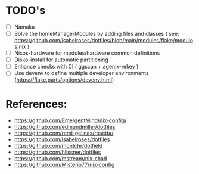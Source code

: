 * TODO's
- [ ] Namaka
- [ ] Solve the homeManagerModules by adding files and classes ( see: https://github.com/isabelroses/dotfiles/blob/main/modules/flake/modules.nix )
- [ ] Nixos-hardware for modules/hardware common definitions
- [ ] Disko-install for automatic partitioning
- [ ] Enhance checks with CI ( ggscan + agenix-rekey )
- [ ] Use devenv to define multiple developer environments (https://flake.parts/options/devenv.html)

* References:
- https://github.com/EmergentMind/nix-config/
- https://github.com/edmundmiller/dotfiles
- https://github.com/remi-gelinas/rosetta/
- https://github.com/isabelroses/dotfiles
- https://github.com/montchr/dotfield
- https://github.com/hlissner/dotfiles
- https://github.com/mstream/nix-chad
- https://github.com/Misterio77/nix-config
